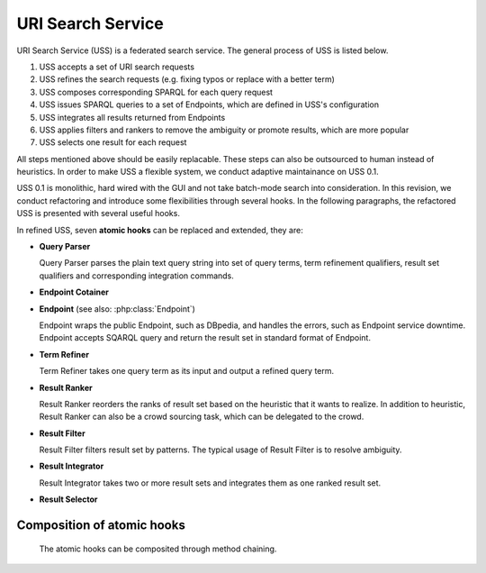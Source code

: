 .. _uss:

URI Search Service
==================

URI Search Service (USS) is a federated search service. The general process of USS is listed below. 

#. USS accepts a set of URI search requests 
#. USS refines the search requests (e.g. fixing typos or replace with a better term)
#. USS composes corresponding SPARQL for each query request
#. USS issues SPARQL queries to a set of Endpoints, which are defined in USS's configuration

#. USS integrates all results returned from Endpoints

#. USS applies filters and rankers to remove the ambiguity or promote results, which are more popular

#. USS selects one result for each request


All steps mentioned above should be easily replacable. These steps can also be outsourced to human instead of heuristics. In order to make USS a flexible system, we conduct adaptive maintainance on USS 0.1. 

USS 0.1 is monolithic, hard wired with the GUI and not take batch-mode search into consideration. In this revision, we conduct refactoring and introduce some flexibilities through several hooks. In the following paragraphs, the refactored USS is presented with several useful hooks.  


In refined USS, seven **atomic hooks** can be replaced and extended, they are: 

* **Query Parser**

  Query Parser parses the plain text query string into set of query terms, term refinement qualifiers, result set qualifiers and corresponding integration commands.

* **Endpoint Cotainer**
  
.. _Endpoint:
* **Endpoint** (see also: :php:class:`Endpoint`)

  Endpoint wraps the public Endpoint, such as DBpedia, and handles the errors, such as Endpoint service downtime. Endpoint accepts SQARQL query and return the result set in standard format of Endpoint. 

* **Term Refiner**

  Term Refiner takes one query term as its input and output a refined query term.  

* **Result Ranker**

  Result Ranker reorders the ranks of result set based on the heuristic that it wants to realize. In addition to heuristic, Result Ranker can also be a crowd sourcing task, which can be delegated to the crowd. 

* **Result Filter**

  Result Filter filters result set by patterns. The typical usage of Result Filter is to resolve ambiguity.  

..  (Term filters: filter some terms) Result Filter takes two input parameters: the filtered size and the result set. The filtered size, which determine the size of returned result set, sholud be larger than zero. The first ''filtered size'' results will be returned as the filtered result set. 

* **Result Integrator**

  Result Integrator takes two or more result sets and integrates them as one ranked result set. 

* **Result Selector**


Composition of atomic hooks
^^^^^^^^^^^^^^^^^^^^^^^^^^^

  The atomic hooks can be composited through method chaining.   